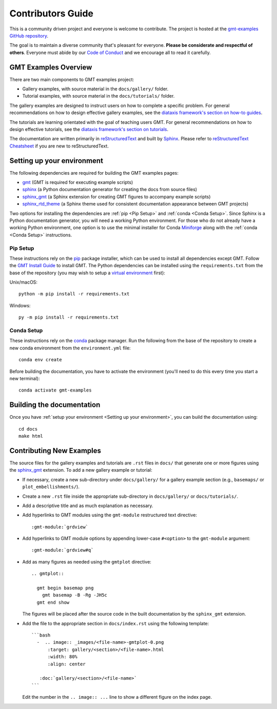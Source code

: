 Contributors Guide
------------------

This is a community driven project and everyone is welcome to contribute. The
project is hosted at the `gmt-examples GitHub repository <https://github.com/GenericMappingTools/gmt-examples>`_.

The goal is to maintain a diverse community that's pleasant for everyone.
**Please be considerate and respectful of others**. Everyone must abide by our
`Code of Conduct <https://github.com/GenericMappingTools/gmt-examples/blob/main/CODE_OF_CONDUCT.md>`_
and we encourage all to read it carefully.

GMT Examples Overview
~~~~~~~~~~~~~~~~~~~~~

There are two main components to GMT examples project:

* Gallery examples, with source material in the ``docs/gallery/`` folder.
* Tutorial examples, with source material in the ``docs/tutorials/`` folder.

The gallery examples are designed to instruct users on how to complete a specific
problem. For general recommendations on how to design effective gallery examples,
see the `diataxis framework's section on how-to guides <https://diataxis.fr/how-to-guides/>`_.

The tutorials are learning orientated with the goal of teaching users GMT. For
general recommendations on how to design effective tutorials, see the
`diataxis framework's section on tutorials <https://diataxis.fr/tutorials/>`_.

The documentation are written primarily in
`reStructuredText <https://docutils.sourceforge.io/rst.html>`_ and built by
`Sphinx <http://www.sphinx-doc.org/>`_. Please refer to
`reStructuredText Cheatsheet <https://docs.generic-mapping-tools.org/latest/devdocs/rst-cheatsheet.html>`_
if you are new to reStructuredText.

Setting up your environment
~~~~~~~~~~~~~~~~~~~~~~~~~~~

The following dependencies are required for building the GMT examples pages:

- `gmt <https://docs.generic-mapping-tools.org/latest/>`_ (GMT is required for executing example scripts)
- `sphinx <http://www.sphinx-doc.org/>`_ (a Python documentation generator for creating the docs from source files)
- `sphinx_gmt <https://www.generic-mapping-tools.org/sphinx_gmt/latest/)>`_ (a Sphinx extension for creating GMT figures to accompany example scripts)
- `sphinx_rtd_theme <https://sphinx-rtd-theme.readthedocs.io/en/stable/)>`_ (a Sphinx theme used for consistent documentation appearance between GMT projects)

Two options for installing the dependencies are :ref:`pip <Pip Setup>` and :ref:`conda <Conda Setup>`.
Since Sphinx is a Python documentation generator, you will need a working Python
environment. For those who do not already have a working Python environment,
one option is to use the minimal installer for Conda `Miniforge <https://github.com/conda-forge/miniforge>`_
along with the :ref:`conda <Conda Setup>` instructions.

Pip Setup
^^^^^^^^^

These instructions rely on the `pip <https://pip.pypa.io/en/stable/>`_ package
installer, which can be used to install all dependencies except GMT.
Follow the `GMT Install Guide <https://github.com/GenericMappingTools/gmt/blob/master/INSTALL.md>`_
to install GMT. The Python dependencies can be installed using the
``requirements.txt`` from the base of the repository (you may wish to setup a
`virtual environment <https://packaging.python.org/en/latest/guides/installing-using-pip-and-virtual-environments/#creating-a-virtual-environment>`_ first):

Unix/macOS::

  python -m pip install -r requirements.txt


Windows::

  py -m pip install -r requirements.txt

Conda Setup
^^^^^^^^^^^

These instructions rely on the `conda <https://docs.conda.io/en/latest/>`_ package
manager. Run the following from the base of the repository to create a new conda
environment from the ``environment.yml`` file::

  conda env create


Before building the documentation, you have to activate the environment
(you'll need to do this every time you start a new terminal)::

  conda activate gmt-examples

Building the documentation
~~~~~~~~~~~~~~~~~~~~~~~~~~

Once you have :ref:`setup your environment <Setting up your environment>`, you can
build the documentation using::

  cd docs
  make html

Contributing New Examples
~~~~~~~~~~~~~~~~~~~~~~~~~

The source files for the gallery examples and tutorials are ``.rst`` files in
``docs/`` that generate one or more figures using the
`sphinx_gmt <https://www.generic-mapping-tools.org/sphinx_gmt/latest/)>`_
extension. To add a new gallery example or tutorial:

* If necessary, create a new sub-directory under ``docs/gallery/`` for a
  gallery example section (e.g., ``basemaps/`` or ``plot_embellishments/``).
* Create a new ``.rst`` file inside the appropriate sub-directory in
  ``docs/gallery/`` or ``docs/tutorials/``.
* Add a descriptive title and as much explanation as necessary.
* Add hyperlinks to GMT modules using the ``gmt-module`` restructured text directive::

  :gmt-module:`grdview`

* Add hyperlinks to GMT module options by appending lower-case ``#<option>`` to
  the ``gmt-module`` argument::

  :gmt-module:`grdview#q`

* Add as many figures as needed using the ``gmtplot`` directive:

  ::

    .. gmtplot::

      gmt begin basemap png
        gmt basemap -B -Rg -JH5c
      gmt end show

  The figures will be placed after the source code in the built documentation
  by the ``sphinx_gmt`` extension.

* Add the file to the appropriate section in ``docs/index.rst`` using the following
  template:

  ::

    ```bash
      -  .. image:: _images/<file-name>-gmtplot-0.png
          :target: gallery/<section>/<file-name>.html
          :width: 80%
          :align: center

       :doc:`gallery/<section>/<file-name>`
    ```

  Edit the number in the ``.. image:: ...`` line to show a different figure on the
  index page.

